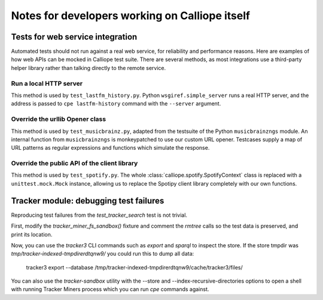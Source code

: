 Notes for developers working on Calliope itself
===============================================

Tests for web service integration
---------------------------------

Automated tests should not run against a real web service, for reliability
and performance reasons. Here are examples of how web APIs can be mocked in Calliope test
suite. There are several methods, as most integrations use a third-party helper library
rather than talking directly to the remote service.

Run a local HTTP server
~~~~~~~~~~~~~~~~~~~~~~~

This method is used by ``test_lastfm_history.py``.
Python ``wsgiref.simple_server`` runs a real HTTP server, and the address is
passed to ``cpe lastfm-history`` command with the ``--server`` argument.

Override the urllib Opener class
~~~~~~~~~~~~~~~~~~~~~~~~~~~~~~~~

This method is used by ``test_musicbrainz.py``, adapted from the testsuite of
the Python ``musicbrainzngs`` module. An internal function from ``musicbrainzngs``
is monkeypatched to use our custom URL opener. Testcases supply a map of URL
patterns as regular expressions and functions which simulate the response.

Override the public API of the client library
~~~~~~~~~~~~~~~~~~~~~~~~~~~~~~~~~~~~~~~~~~~~~

This method is used by ``test_spotify.py``. The whole :class:`calliope.spotify.SpotifyContext`
class is replaced with a ``unittest.mock.Mock`` instance, allowing us to replace the Spotipy client
library completely with our own functions.

Tracker module: debugging test failures
---------------------------------------

Reproducing test failures from the `test_tracker_search` test is not trivial.

First, modify the `tracker_miner_fs_sandbox()` fixture and comment the `rmtree` calls so the
test data is preserved, and print its location.

Now, you can use the `tracker3` CLI commands such as `export` and `sparql` to inspect the
store. If the store tmpdir was `tmp/tracker-indexed-tmpdirerdtqnw9/` you could run this
to dump all data:

    tracker3 export --database /tmp/tracker-indexed-tmpdirerdtqnw9/cache/tracker3/files/

You can also use the `tracker-sandbox` utility with the --store and
--index-recursive-directories options to open a shell with running Tracker
Miners process which you can run `cpe` commands against.
